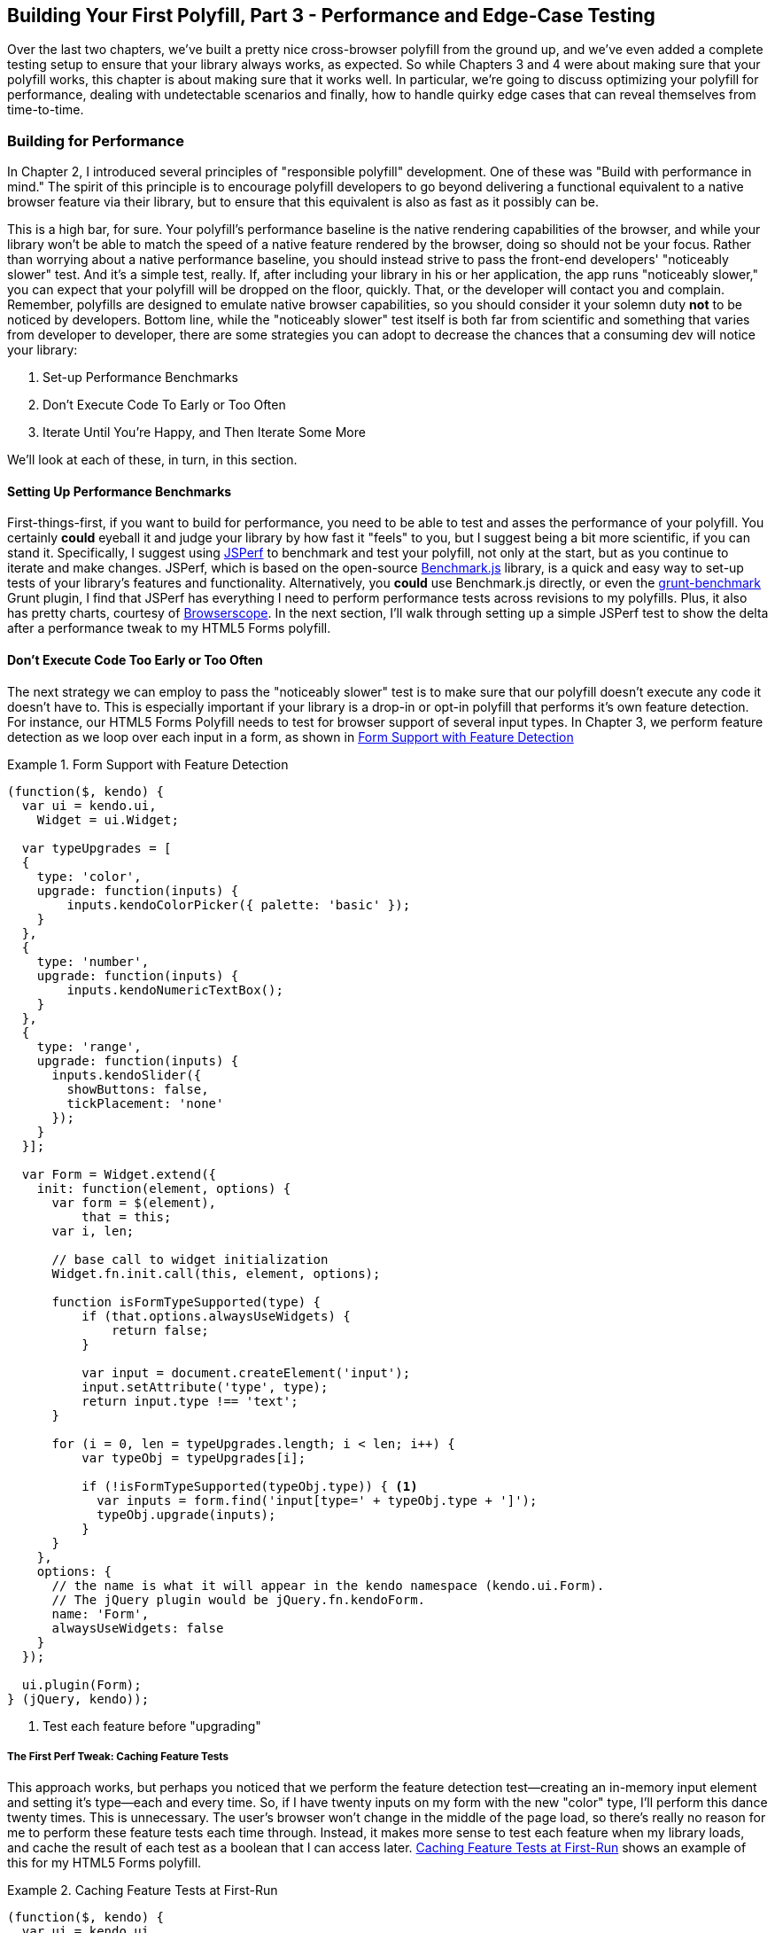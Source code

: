 [[polyfills_chapter_5]]
== Building Your First Polyfill, Part 3 - Performance and Edge-Case Testing

Over the last two chapters, we've built a pretty nice cross-browser polyfill from the ground up, and we've even added a complete testing setup to ensure that your library always works, as expected. So while Chapters 3 and 4 were about making sure that your polyfill works, this chapter is about making sure that it works well. In particular, we're going to discuss optimizing your polyfill for performance, dealing with undetectable scenarios and finally, how to handle quirky edge cases that can reveal themselves from time-to-time.

=== Building for Performance

In Chapter 2, I introduced several principles of "responsible polyfill" development. One of these was "Build with performance in mind." The spirit of this principle is to encourage polyfill developers to go beyond delivering a functional equivalent to a native browser feature via their library, but to ensure that this equivalent is also as fast as it possibly can be. 

This is a high bar, for sure. Your polyfill's performance baseline is the native rendering capabilities of the browser, and while your library won't be able to match the speed of a native feature rendered by the browser, doing so should not be your focus. Rather than worrying about a native performance baseline, you should instead strive to pass the front-end developers' "noticeably slower" test. And it's a simple test, really. If, after including your library in his or her application, the app runs "noticeably slower," you can expect that your polyfill will be dropped on the floor, quickly. That, or the developer will contact you and complain. Remember, polyfills are designed to emulate native browser capabilities, so you should consider it your solemn duty *not* to be noticed by developers. Bottom line, while the "noticeably slower" test itself is both far from scientific and something that varies from developer to developer, there are some strategies you can adopt to decrease the chances that a consuming dev will notice your library:

. Set-up Performance Benchmarks
. Don't Execute Code To Early or Too Often
. Iterate Until You're Happy, and Then Iterate Some More

We'll look at each of these, in turn, in this section.

==== Setting Up Performance Benchmarks

First-things-first, if you want to build for performance, you need to be able to test and asses the performance of your polyfill. You certainly *could* eyeball it and judge your library by how fast it "feels" to you, but I suggest being a bit more scientific, if you can stand it. Specifically, I suggest using http://jsperf.com[JSPerf] to benchmark and test your polyfill, not only at the start, but as you continue to iterate and make changes. JSPerf, which is based on the open-source http://benchmarkjs.com[Benchmark.js] library, is a quick and easy way to set-up tests of your library's features and functionality. Alternatively, you *could* use Benchmark.js directly, or even the https://github.com/shama/grunt-benchmark[grunt-benchmark] Grunt plugin, I find that JSPerf has everything I need to perform performance tests across revisions to my polyfills. Plus, it also has pretty charts, courtesy of http://browserscope.org[Browserscope]. In the next section, I'll walk through setting up a simple JSPerf test to show the delta after a performance tweak to my HTML5 Forms polyfill.

==== Don't Execute Code Too Early or Too Often

The next strategy we can employ to pass the "noticeably slower" test is to make sure that our polyfill doesn't execute any code it doesn't have to. This is especially important if your library is a drop-in or opt-in polyfill that performs it's own feature detection. For instance, our HTML5 Forms Polyfill needs to test for browser support of several input types. In Chapter 3, we perform feature detection as we loop over each input in a form, as shown in <<EX5-1>>

[[EX5-1]]
.Form Support with Feature Detection
====
[source, js]
----
(function($, kendo) {
  var ui = kendo.ui,
    Widget = ui.Widget;

  var typeUpgrades = [
  {
    type: 'color',
    upgrade: function(inputs) {
        inputs.kendoColorPicker({ palette: 'basic' });
    }
  },
  {
    type: 'number',
    upgrade: function(inputs) {
        inputs.kendoNumericTextBox();
    }
  },
  {
    type: 'range',
    upgrade: function(inputs) {
      inputs.kendoSlider({
        showButtons: false,
        tickPlacement: 'none'
      });
    }
  }];

  var Form = Widget.extend({
    init: function(element, options) {
      var form = $(element),
          that = this;
      var i, len;

      // base call to widget initialization
      Widget.fn.init.call(this, element, options);

      function isFormTypeSupported(type) {
          if (that.options.alwaysUseWidgets) {
              return false;
          }

          var input = document.createElement('input');
          input.setAttribute('type', type);
          return input.type !== 'text';
      }

      for (i = 0, len = typeUpgrades.length; i < len; i++) {
          var typeObj = typeUpgrades[i];

          if (!isFormTypeSupported(typeObj.type)) { <1>
            var inputs = form.find('input[type=' + typeObj.type + ']');
            typeObj.upgrade(inputs);
          }
      }
    },
    options: {
      // the name is what it will appear in the kendo namespace (kendo.ui.Form).
      // The jQuery plugin would be jQuery.fn.kendoForm.
      name: 'Form',
      alwaysUseWidgets: false
    }
  });

  ui.plugin(Form);
} (jQuery, kendo));
----
<1> Test each feature before "upgrading"
====

===== The First Perf Tweak: Caching Feature Tests

This approach works, but perhaps you noticed that we perform the feature detection test--creating an in-memory input element and setting it's type--each and every time. So, if I have twenty inputs on my form with the new "color" type, I'll perform this dance twenty times. This is unnecessary. The user's browser won't change in the middle of the page load, so there's really no reason for me to perform these feature tests each time through. Instead, it makes more sense to test each feature when my library loads, and cache the result of each test as a boolean that I can access later. <<EX5-2>> shows an example of this for my HTML5 Forms polyfill.

[[EX5-2]]
.Caching Feature Tests at First-Run
====
[source, js]
----
(function($, kendo) {
  var ui = kendo.ui,
    Widget = ui.Widget;

  var typeUpgrades = [
  {
    type: 'color',
    upgrade: function(inputs) {
        inputs.kendoColorPicker({ palette: 'basic' });
    }
  },
  {
    type: 'number',
    upgrade: function(inputs) {
        inputs.kendoNumericTextBox();
    }
  },
  {
    type: 'range',
    upgrade: function(inputs) {
      inputs.kendoSlider({
        showButtons: false,
        tickPlacement: 'none'
      });
    }
  }];

  function isFormTypeSupported(type) {
    var input = document.createElement('input');
    input.setAttribute('type', type);
    return input.type !== 'text';
  }

  var featureDetects = { <1> 
    color: isFormTypeSupported('color'),
    number: isFormTypeSupported('number'),
    range: isFormTypeSupported('range')
  };

  var Form = Widget.extend({
    init: function(element, options) {
      var form = $(element),
          that = this;
      var i, len;

      // base call to widget initialization
      Widget.fn.init.call(this, element, options);

      for (i = 0, len = typeUpgrades.length; i < len; i++) {
          var typeObj = typeUpgrades[i];

          if (!featureDetects[typeObj.type]) { <2>
            var inputs = form.find('input[type=' + typeObj.type + ']');
            typeObj.upgrade(inputs);
          }
      }
    },
    options: {
      // the name is what it will appear in the kendo namespace (kendo.ui.Form).
      // The jQuery plugin would be jQuery.fn.kendoForm.
      name: 'Form',
      alwaysUseWidgets: false
    }
  });

  ui.plugin(Form);
} (jQuery, kendo));
----
<1> Test and cache each feature during the script load
<2> Access the cached test value during the "upgrade" process
====

In <<EX5-2>>, I moved the +isFormTypeSupported+ function outside of my widget initialization code, and created a local +featureDetects+ object to hold the cached, boolean values for each test. Finally, in my main initialization loop, I can access those cached values, and bypass repeated code paths. 

This is nice in theory, and it certainly looks a bit cleaner, but just how fast is it? To answer that question, we can head over to http://jsperf.com[JSPerf] and create a test. 

JSPerf can seem a bit daunting if you've only every viewed others' tests before, but it's actually quite simple to create tests of your own. The basic idea behind JSPerf is to create multiple test cases that execute blocks of JavaScript code--performing operations, mutating the DOM, etc.--that the tool then executes over and over again in order to determine which operations and fastest and slowest. JSPerf takes care of all of the looping and re-runs, and all you need to do is specify the test cases, and any set-up or teardown that should happen during testing.

In order to test just how much feature test caching improves the performance of our code, I created the test shown in <<EX5-3>>. You can also http://jsperf.com/feature-test-cache[access the test online], and run it yourself, if you so desire.

[[EX5-3]]
.JSPerf Test for Feature Test Caching
image::images/ch5-ex3.png[]

The "Preparation Code" section in <<EX5-3>> shows the setup and teardown code that will run before each test, and which does not impact the timing of the tests. Here, I create a global feature test method, +isFormTypeSupported+, as well as a global +featureDetects+ object, similar to <<EX5-2>>. 

The "Test Runner" section contains my actual tests. The "Test Each Time" block does exactly what it says, each time that block is called, it will call the +isTypeSupported+ method. This block mimics my original functionality in <<EX5-1>>. The "Cache Tests" block, on the other hand, simply accesses the cached feature test values. If I run these tests a few times, I'll get a result similar to <<EX5-4>>.

[[EX5-4]]
.JSPerf Test Results for Feature Test Caching
image::images/ch5-ex4.png[]

As you can see from the image above, caching my feature tests is not only faster, it's nearly 60 times faster than performing feature tests each time! Of course, it's important to note that, since JSPerf runs each test case several dozen times over, reported numbers aren't indicative of raw, overall performance gains in my library. Rather, JSPerf is most valuable as a measure of relative performance between options. The bottom line, in this case, is that we know that caching feature tests is faster and, thus, an excellent refactoring choice for my library.

So far, in this section, we've avoided executing unnecessary code by ensuring that feature detection tests only run once when my library is loaded. This is a specific example of a general case and beyond changes like this, another optimization I can perform is to ensure that my library doesn't perform any unnecessary initialization or set-up. Any features or functionality that my library might not need for all browsers should remain dormant until it's needed. Obviously, stylesheets and JavaScript will need to be parsed when they are included, but I want try to execute as little of that code as possible, until my library is called upon. In the case of my library, the only code that runs before I initialize a Form widget is my feature tests, which I've deemed necessary to run up-front since the performance gains are pretty big.

==== Iterate Until You're Happy, Then Iterate Some More

The final strategy to keep your library performing well under the watchful eyes of consuming devs is to iterate, test and iterate again. In essence, this is a bit of a hunt and peck exercise, where I'll look for micro- and macro-optimizations in my library, make changes and then test those against the last version, using JSPerf, of course. Some changes will make no difference in the performance of my library, while others will make a noticeable difference. Some might even harm performance, innocent as they may seem.

There's no science to this process, unfortunately, so I can't give you a bunch of tried and true tweaks that can be made to every library under the sun. I can, however, show you a couple of tweaks I made to my HTML5 Forms Polyfill to give you an idea of what minor and major improvements might look like. Beyond these, your best bet is to pay attention to JavaScript "best practices," as well as proven practices of any libraries or frameworks you're utilizing. "Best practices" are often named as such because they promote maintenance, readability of code and good performance, so you'll benefit from these even if they don't show big jumps in your performance tests.

Before we proceed with the next few performance tweaks, I want to share code samples for the "complete" HTML5 Forms polyfill. Thus far, I've only included snippets for three new input types. However, to properly show the impact of the next couple of refactors, we need to look at the complete source. In the production version of my polyfill, the source is broken into three modules, or files, that I concatenate during my build process. Those files are:

. +kendo.forms.types.js+ - Contains all of the input types supported by my polyfill, and the logic used to "upgrade" each to use a Kendo UI widget. The full source of this file can be viewed in <<EX5-5>>.
. +kendo.forms.features.js+ - Feature detection tests for my polyfill. The full source of this file can be viewed in <<EX5-6>>.
. +kendo.forms.js+ - The main source file for my polyfill. Contains widget initialization code and depends on +kendo.forms.types.js+ and +kendo.forms.features.js+. The full source of this file can be viewed in <<EX5-7>>.

[[EX5-5]]
.Contents of +kendo.forms.types.js+
====
[source, js]
----
(function (kendo) {
	kendo.forms = kendo.forms || {};

	var typeUpgrades = [
		{
			type: 'color',
			upgrade: function(index, val) {
				$(val).kendoColorPicker({ palette: 'basic' });
			}
		},
		{
			type: 'number',
			upgrade: function(index, val) {
				$(val).kendoNumericTextBox();
			}
		},
		{
			type: 'range',
			upgrade: function(index, val) {
				$(val).kendoSlider({
					showButtons: false,
					tickPlacement: 'none'
				});
			}
		},
		{
			type: 'file',
			upgrade: function(index, val) {
				$(val).kendoUpload();
			}
		},
		{
			type: 'datetime',
			upgrade: dateTimeUpgrade
		},
		{
			type: 'datetime-local',
			upgrade: dateTimeUpgrade
		},
		{
			type: 'time',
			upgrade: function(index, val) {
				var input = $(val),
					dummyDate = '2013-10-04T';

				input.kendoTimePicker({
					value: input.val().length > 0 ? new Date(dummyDate + input.val())
						: null,
					min: input.attr('min') ? new Date(dummyDate + input.attr('min'))
						: new Date(2049, 0, 1, 0, 0, 0),
					max: input.attr('max') ? new Date(dummyDate + input.attr('max'))
						: new Date(2099, 11, 31, 0, 0, 0),
					// Step attribute is seconds, interval in minute
					interval: input.attr('step') ?
						Math.round(parseInt(input.attr('step'), 10)/60) : 30
				});
			}
		},
		{
			type: 'month',
			upgrade: function(index, val) {
				var input = $(val),
					value = convertMonthPartToDate(input.val()),
					min = convertMonthPartToDate(input.attr('min')),
					max = convertMonthPartToDate(input.attr('max'));
					
				input.kendoDatePicker({
					// Set the start and depth properties to year, which means 
					// that only month values are displayed.
					start: 'year',
					depth: 'year',
					// If the conversion returned a NaN, use the default values
					value: isNaN(value) ? null : new Date(value),
					min: isNaN(min) ? new Date(1900, 0, 1) : new Date(min),
					max: isNaN(max) ? new Date(2099, 11, 31) : new Date(max)
				});
			}
		},
		{
			type: 'week',
			upgrade: function(index, val) {
				var input = $(val),
					value = getDateFromWeekString(input.val()),
					min = getDateFromWeekString(input.attr('min')),
					max = getDateFromWeekString(input.attr('max'));

				input.kendoDatePicker({
					// Set the start and depth properties to month, which means 
					// that only day/week values are displayed.
					depth: 'month',
					// If the conversion returned a null date, use the default values
					value: value,
					min: min === null ? new Date(1900, 0, 1) : min,
					max: max === null ? new Date(2099, 11, 31) : max
				});
			}
		},
		{
			type: 'date',
			upgrade: function(index, val) {
				var input = $(val);
				var defaults = getDateTimeDefaults(input);
				input.kendoDatePicker(defaults);
			}
		}
	];

	function convertMonthPartToDate(val) {
		// Add dummy day of month for valid date parsing
		val = val + '-' + new Date().getDate();
		return Date.parse(val);
	}

	function getDateFromWeekString(weekString) {
		var week, year,
			dateParts = weekString.split('-');

		if (dateParts.length < 2) {
			return null;
		}

		year = dateParts[0];
		week = dateParts[1].replace(/w/gi, '');

		if (isNaN(parseInt(week, 10)) || isNaN(parseInt(year, 10))) {
			return null;
		}

		// Jan 1 + 7 days per week
    var day = (1 + (week - 1) * 7);
    return new Date(year, 0, day);
	}

	function dateTimeUpgrade(index, val) {
		var input = $(val);

		// Step attribute is seconds, interval in minute
		var defaults = getDateTimeDefaults(input);
		defaults.interval = input.attr('step') ?
			Math.round(parseInt(input.attr('step'), 10)/60) : 30;
		input.kendoDateTimePicker(defaults);
	}

	function getDateTimeDefaults(input) {
		return {
			value: input.val().length > 0 ? new Date(input.val()) : null,
			min: input.attr('min') ? new Date(input.attr('min'))
				: new Date(1900, 0, 1),
			max: input.attr('max') ? new Date(input.attr('max'))
				: new Date(2099, 11, 31)
		};
	}

	kendo.forms.types = typeUpgrades;
} (kendo));
----
====

[[EX5-6]]
.Contents of +kendo.forms.features.js+
====
[source, js]
----
(function (kendo) {
	kendo.forms = kendo.forms || {};

	function detectFormTypeSupport(type) {
		var input = document.createElement('input');
		input.setAttribute('type', type);
		return input.type !== 'text';
	}

	function detectDateTimeFields(type) {
		var dummyVal = ':(';

		var i = document.createElement('input');
		i.setAttribute('type', type);
		// Credit to Mike Taylor //gist.github.com/miketaylr/310734
		i.value = dummyVal;
		return (i.value !== dummyVal);
	}

	var featureDetects = {
		color: detectFormTypeSupport('color'),
		number: detectFormTypeSupport('number'),
		range: detectFormTypeSupport('range'),
		file: detectFormTypeSupport('file'),
		datetime: detectDateTimeFields('datetime'),
		datetime_local: detectFormTypeSupport('datetime-local'),
		time: detectFormTypeSupport('time'),
		month: detectFormTypeSupport('month'),
		week: detectFormTypeSupport('week'),
		date: detectFormTypeSupport('date'),
		placeholder: (function() {
			return 'placeholder' in document.createElement('input') &&
				'placeholder' in document.createElement('textarea');
		}())
	};

	kendo.forms.features = featureDetects;
} (kendo));
----
====

[[EX5-7]]
.Contents of +kendo.forms.js+
====
[source, js]
----
(function($, kendo) {
	var ui = kendo.ui,
		Widget = ui.Widget,
		typeUpgrades = kendo.forms.types;

	var Form = Widget.extend({
		init: function(element, options) {
			var that = this;
			var form = $(element);
			var i, len;

			var upgradeFormType = function(type, callback) {
				var modType = type.replace(/-/g,'_');

				if (!kendo.forms.features[modType] || that.options.alwaysUseWidgets) {
					form.find('input[type=' + type + ']').each(callback);
				}
			};

			// base call to widget initialization
			Widget.fn.init.call(this, element, options);

			if (that.options.styleInputs) {
				form.find('input, button').each(function(index, val) {
					// Add the k-input class to each form element (or 
					// k-button for buttons), providing Kendo UI styling 
					// to all elements, not just those the widget will transform.
					var el = $(val);

					if (val.type === 'button' ||
						val.type === 'submit' ||
						val.type === 'reset') {
						el.addClass('k-button');
					} else {
						el.addClass('k-input');
					}
				});
			}

			// Add basic support for form types defined in the typeUpgrades array
			for (i = 0, len = typeUpgrades.length; i < len; i++) {
				var typeObj = typeUpgrades[i];
				upgradeFormType(typeObj.type, typeObj.upgrade);
			}

			// Add placeholder support if not provided by the browser
			if(!kendo.forms.features.placeholder) {
				form.find('[placeholder]').each(function(index, val) {
					var el = $(val);
					// Strip CR and LF from attribute vales, as specified in
          // www.w3.org/TR/html5/forms.html#the-placeholder-attribute
          var placeholderText = el.attr('placeholder')
            .replace(/(\\r\\n|\\n|\\r)/gm,'');

					// When the field loses focus, clear out the placeholder if
					// the input contains a value.
					el.on('blur', function() {
						var $el = $(this);
						var labelNode = this.previousSibling;
						if (this.value) {
							labelNode.nodeValue = '';
							$el.addClass('relPlaceholder');
						} else if (labelNode.nodeValue !== placeholderText) {
							labelNode.nodeValue = placeholderText;
							$el.removeClass('relPlaceholder');
						}
					});
					el.wrap('<label class="placeholder">' + placeholderText + '</label>');
					el.addClass('placeholder');
				});
			}
		},

		options: {
			// the name is what it will appear in the kendo namespace (kendo.ui.Form).
			// The jQuery plugin would be jQuery.fn.kendoForm.
			name: 'Form',
			alwaysUseWidgets: false,
			styleInputs: true
		}
	});

	ui.plugin(Form);
} (jQuery, kendo));
----
====

As we go go through the next three performance tweaks, we'll make minor and major changes to the source above. Once we're done with all three, I'll create another JSPerf test to compare each change so that we can measure the relative impact to performance. Let's take a look first at an easy change.

===== The Second Perf Tweak: Caching DOM Elements

As you probably know, accessing and mutating the DOM is one of the most expensive operations you can make from JavaScript. Whether you're using a library like jQuery or a raw DOM selector method like +getElementById+ or +querySelector+, selecting elements from your page is a memory-hogging thread-blocking process that you want to perform with caution. This is not to say, of course, that you should _avoid_ interacting with the DOM, because that would be silly. Rather, you should keep this reality in mind as you build your polyfills and do your best to minimize DOM interactions, as much as possible. 

While there are many ways to minimize DOM interactions in our JavaScript apps and polyfills, the two most common "best practices" are:

. Minimize DOM "reads" by caching the result of selection operations into local variables.
. Minimize DOM "writes" by batching mutation operations together.

As, an example of the the batching approach, let's assume that I'm iterating over some collection of values in JavaScript and building up a HTML list (+<ul>+ or +<li>+). Instead of appending each row to my list, one row at a time, a batching approach would lead me to build up the entire list in a string or DOM +DocumentFragment+ and append the entire collection to the list container a single time. With this approach, I'm mutating the DOM--and triggering the browser's expensive layout, paint and render operations--a single time, instead of once for each list item.

Chances are, if you've been doing front-end work for a while, this approach isn't news to you. We know that DOM writes are slow, and we take necessary precautions to avoid them. DOM reads, on the other hand, are a bit less worrisome, but still worth minimizing. As such, we address these by creating local variables for the result of DOM reads and operate on these variables when we need to access page elements. 

An example of this element caching approach with jQuery can be seen in <<EX5-7>>. On line 10, you'll see the following line:

+var form = $(element);+  

In this case, +element+ represents the +<form>+ that I'm calling the Kendo UI Widget constructor on (+new kendoForm()+). The jQuery method gives me the +<form>+ element, which I then assign to the +form+ variable. 

Further down the sample, you'll notice that I then access this variable three additional times, each time calling +form.find+ to further refine the list. In this case, even though the form itself is cached, jQuery has to return to the DOM to give me the collection of elements that match my +find+ selector. Since all of my +find+ operations are meant to operate on HTML input elements, I can make my cached variable a bit more targeted, which I've done in <<EX5-8>>:

[[EX5-8]]
.Forms polyfill refactored to cache form inputs
====
[source, js]
----
(function($, kendo) {
	var ui = kendo.ui,
		Widget = ui.Widget,
		typeUpgrades = kendo.forms.types;

	var Form = Widget.extend({
		init: function(element, options) {
			var that = this;
			var inputs = $(element).find('input, button'); <1>
			var i, len;

			var upgradeFormType = function(type, callback) {
				// replace dash with underscore for features object lookup
				var modType = type.replace(/-/g,'_');

				if (!kendo.forms.features[modType] || that.options.alwaysUseWidgets) {
          inputs.filter('input[type=' + type + ']').each(callback); <2>
				}
			};

			// base call to widget initialization
			Widget.fn.init.call(this, element, options);

			if (that.options.styleInputs) {
        inputs.each(function(index, val) { <3>
					// Add the k-input class to each form element (or 
					// k-button for buttons), providing Kendo UI styling 
					// to all elements, not just those the widget will transform.
					var el = $(val);

					if (val.type === 'button' ||
						val.type === 'submit' ||
						val.type === 'reset') {
						el.addClass('k-button');
					} else {
						el.addClass('k-input');
					}
				});
			}

			// Add basic support for form types defined in the typeUpgrades array
			for (i = 0, len = typeUpgrades.length; i < len; i++) {
				var typeObj = typeUpgrades[i];
				upgradeFormType(typeObj.type, typeObj.upgrade);
			}

			// Add placeholder support if not provided by the browser
			if(!kendo.forms.features.placeholder) {
        inputs.filter('[placeholder]').each(function(index, val) {
					var el = $(val);
					// Strip CR and LF from attribute vales, as specified in
          // www.w3.org/TR/html5/forms.html#the-placeholder-attribute
          var placeholderText = el.attr('placeholder')
            .replace(/(\\r\\n|\\n|\\r)/gm,'');

					// When the field loses focus, clear out the placeholder if
					// the input contains a value.
					el.on('blur', function() {
						var $el = $(this);
						var labelNode = this.previousSibling;
						if (this.value) {
							labelNode.nodeValue = '';
							$el.addClass('relPlaceholder');
						} else if (labelNode.nodeValue !== placeholderText) {
							labelNode.nodeValue = placeholderText;
							$el.removeClass('relPlaceholder');
						}
					});
					el.wrap('<label class="placeholder">' + placeholderText + '</label>');
					el.addClass('placeholder');
				});
			}
		},

		options: {
			// the name is what it will appear in the kendo namespace (kendo.ui.Form).
			// The jQuery plugin would be jQuery.fn.kendoForm.
			name: 'Form',
			alwaysUseWidgets: false,
			styleInputs: true
		}
	});

	ui.plugin(Form);
} (jQuery, kendo));
----
// code here
----
<1> Cache the collection of +<input>+ and +<button>+ elements in my form
<2> Use jQuery's +filter+ method to get only the inputs that match the current type
<3> No need to filter here since the full collection is already cached.
====

Instead of caching the entire form in a local variable, I cache all of the +<input>+ and +<button>+ elements, since those are the only parts of the form I'm interested in, at this point. With that new collection in hand, I'll use the collection itself to upgrade each element, and use jQuery's +filter+ method to refine the collection when I'm operating on a smaller subset. It's a small change, but it cleans up the DOM reads for my polyfill and makes things a bit more readable, to boot. Before we test the performance impact of this change, let's make a few more changes.

==== The Third Perf Tweak: Ordering of Arguments

The next change I'm going to make is a very small one, but it harkens back to the idea of avoiding unnecessary code paths as a way to get micro-optimizations in our code. Many times, these unneeded paths can be found in if statements that asses one or more values before taking action. For example, in <<EX5-7>>, you'll notice the following +if+ statement on line 17:

+if (!kendo.forms.features[modType] || that.options.alwaysUseWidgets)+

This statement determines is the current input type (i.e. 'number') is supported by the user's browser _or_ if the developer passed the +alwaysUseWidgets+ option into the widget constructor. If either is true, we upgrade all instances of that input type on the form.

When dealing with multi-conditioned +if+ statements, it's always a good idea to consider how the order of arguments affects code execution. For instance, since the feature tests appear first, these will always be evaluated. If, however, I re-order these arguments, I can ensure that my feature test object will only be accessed if +alwaysUseWidgets+ is +false+:

+if (that.options.alwaysUseWidgets || !kendo.forms.features[modType])+

Had I not already refactored my feature tests to run once during script evaluation, this would likely be a noticeable performance gain. As it stands now, each feature is returning a simple boolean so I don't expect to see any difference. Even still, I'm making this change to "future proof" my polyfill a bit. The +alwaysUseWidgets+ option will always be a simple boolean, but my feature tests could grow and become more complex as my library matures. Making this changes will keep me from introducing unintended performance costs down the road.

While the example above is a simple case for ordering arguments, It's always a good idea to order your simple boolean first in your if statements. When performing an or (+||+) evaluation, this will ensure that the right-hand arguments aren't assessed unless the simple boolean is false. On the other hand, when performing an and (+&&+) evaluation, right-hand arguments aren't assessed unless the simple boolean is true. In both cases, your more complex method-call booleans won't be evaluated unless their values are needed to fulfill or reject the condition in question.

==== The Fourth Perf Tweak: Minimizing Loops

The final performance change I plan to make to my polyfill is a larger one, and is also a change that I expect to impact performance quite a bit. If you take a look at <<EX5-7>> a final time, you'll notice that I'm looping (+for+ or jQuery's +each+) no less than four times during widget initialization. This can't be the best approach, so I'm going to refactor my polyfill to loop as little as possible. 

In <<EX5-7>> I'm looping over the +typeUpgrades+ collection defined in +kendo.forms.types+, and then separately looping over each input that matches that type. What's more, I'm looping over each input to determine if it needs separate widget styling (provided via CSS classes that Kendo UI uses to style "vanilla" elements) and finally, looping over each element that contains a +placeholder+ attribute and upgrading those as well, if not supported by the browser.

As we built up our polyfill in Chapter 3, each of these additions made sense, and they do fulfill the functional requirements of my library. And yet, it all seems so inefficient. This inefficiency was likely introduced as a result of my initial decision to loop first over input types and second over elements. At the time, this made sense because it allowed me to simultaneously upgrade all of the "color," "number" or "datetime" inputs on the form. But as I add other features, it becomes clear that my library will need to operate on each input individually, upgrading its type, dealing with placeholder support and even adding validation once I expand my library with that functionality.

To shift from several loops to a single loop, I needed to move a few things around. For starers, my +kendo.forms.types+ object needed to change. As illustrated in <<EX5-9>>, I've changed the object from an array of type objects, to a single object of key-value pairs. This will make it much easier for me to work with each type. You'll also notice that I moved some of the "upgrade" logic for vanilla inputs and buttons out of my main file and into this object, as well.

[[EX5-9]]
.Refactored +kendo.forms.types+ source
====
[source, js]
----
(function (kendo) {
	kendo.forms = kendo.forms || {};

	var typeUpgrades = {
    text: function(val) {
      $(val).addClass('k-input');
    },
    button: upgradeButton,
    submit: upgradeButton,
    reset: upgradeButton,
    color: function(val) {
      $(val).kendoColorPicker({ palette: 'basic' });
    },
    number: function(val) {
      $(val).kendoNumericTextBox();
    },
    range: function(val) {
      $(val).kendoSlider({
        showButtons: false,
        tickPlacement: 'none'
      });
    },
    file: function(val) {
      $(val).kendoUpload();
    },
    datetime: dateTimeUpgrade,
    'datetime-local': dateTimeUpgrade,
    time: function(val) {
      var input = $(val),
        dummyDate = '2013-10-04T';

      input.kendoTimePicker({
        value: input.val().length > 0 ? new Date(dummyDate + input.val())
          : null,
        min: input.attr('min') ? new Date(dummyDate + input.attr('min'))
          : new Date(2049, 0, 1, 0, 0, 0),
        max: input.attr('max') ? new Date(dummyDate + input.attr('max'))
          : new Date(2099, 11, 31, 0, 0, 0),
        // Step attribute is seconds, interval in minute
        interval: input.attr('step') ?
          Math.round(parseInt(input.attr('step'), 10)/60) : 30
      });
    },
    month: function(val) {
      var input = $(val),
        value = convertMonthPartToDate(input.val()),
        min = convertMonthPartToDate(input.attr('min')),
        max = convertMonthPartToDate(input.attr('max'));

      input.kendoDatePicker({
        // Set the start and depth properties to year, which means
        // that only month values are displayed.
        start: 'year',
        depth: 'year',
        // If the conversion returned a NaN, use the default values
        value: isNaN(value) ? null : new Date(value),
        min: isNaN(min) ? new Date(1900, 0, 1) : new Date(min),
        max: isNaN(max) ? new Date(2099, 11, 31) : new Date(max)
      });
    },
    week: function(val) {
      var input = $(val),
        value = getDateFromWeekString(input.val()),
        min = getDateFromWeekString(input.attr('min')),
        max = getDateFromWeekString(input.attr('max'));

      input.kendoDatePicker({
        // Set the start and depth properties to month, which means
        // that only day/week values are displayed.
        depth: 'month',
        // If the conversion returned a null date, use the default values
        value: value,
        min: min === null ? new Date(1900, 0, 1) : min,
        max: max === null ? new Date(2099, 11, 31) : max
      });
    },
    date: function(val) {
      var input = $(val);
      var defaults = getDateTimeDefaults(input);
      input.kendoDatePicker(defaults);
    }
  };

	function convertMonthPartToDate(val) {
		// Add dummy day of month for valid date parsing
		val = val + '-' + new Date().getDate();
		return Date.parse(val);
	}

	function getDateFromWeekString(weekString) {
    var week, year, dateParts;

    if (!weekString) {
      return null;
    }

    dateParts = weekString.split('-');

		if (dateParts.length < 2) {
			return null;
		}

		year = dateParts[0];
		week = dateParts[1].replace(/w/gi, '');

		if (isNaN(parseInt(week, 10)) || isNaN(parseInt(year, 10))) {
			return null;
		}

		// Jan 1 + 7 days per week
    var day = (1 + (week - 1) * 7);
    return new Date(year, 0, day);
	}

	function dateTimeUpgrade(val) {
		var input = $(val);

		// Step attribute is seconds, interval in minute
		var defaults = getDateTimeDefaults(input);
		defaults.interval = input.attr('step') ?
			Math.round(parseInt(input.attr('step'), 10)/60) : 30;
		input.kendoDateTimePicker(defaults);
	}

	function getDateTimeDefaults(input) {
		return {
			value: input.val().length > 0 ? new Date(input.val()) : null,
			min: input.attr('min') ? new Date(input.attr('min'))
				: new Date(1900, 0, 1),
			max: input.attr('max') ? new Date(input.attr('max'))
				: new Date(2099, 11, 31)
		};
	}

  function upgradeButton(val) {
    $(val).addClass('k-button');
  }

	kendo.forms.types = typeUpgrades;
} (kendo));
----
====

Next up, I'll make some changes to the core widget logic for my polyfill, as illustrated in <<EX5-10>>. Not only have I collapsed things down into a single loop (+inputs.each()+), but I've also cleaned up my +init+ method and moved some of the core logic into helper methods (+shouldUpgradeType+, +upgradeInputType+, +upgradePlaceholder+). 

[[EX5-10]]
.+kendo.forms.js+ refactored to use a single loop
====
[source, js]
----
(function($, kendo) {
	var ui = kendo.ui,
		Widget = ui.Widget,
		typeUpgrades = kendo.forms.types,
    features = kendo.forms.features,
    vanillaInputRegEx = /text|button|submit|reset/i;

	var Form = Widget.extend({
		init: function(element, options) {
			var that = this;
			var inputs = $(element).find('input, button');

			Widget.fn.init.call(this, element, options);

			inputs.each(function(index, el) {
        that.upgradeInputType(that, el);

        if (el.getAttribute('placeholder') &&
            !kendo.forms.features.placeholder) {
          that.upgradePlaceholder(el);
        }
      });
		},
    shouldUpgradeType: function(type) {
      var that = this;
      return (that.options.alwaysUseWidgets ||
             !features[type]) &&
             type in typeUpgrades &&
             !vanillaInputRegEx.test(type);
    },
    upgradeInputType: function(that, el) {
      var type = el.getAttribute('type');

      if (!type && el.nodeName === 'BUTTON') {
        type = 'button';
      }

      if(vanillaInputRegEx.test(type) && that.options.styleInputs) {
        typeUpgrades[type](el);
      }

      if (that.shouldUpgradeType(type)) {
        typeUpgrades[type](el);
      }

    },
    upgradePlaceholder: function(el) {
      el = $(el);
      // Strip CR and LF from attribute vales, as specified in
      // www.w3.org/TR/html5/forms.html#the-placeholder-attribute
      var placeholderText = el.attr('placeholder')
        .replace(/(\\r\\n|\\n|\\r)/gm,'');

      // When the field loses focus, clear out the placeholder if
      // the input contains a value.
      el.on('blur', function() {
        var $el = $(this);
        var labelNode = this.previousSibling;
        if (this.value) {
          labelNode.nodeValue = '';
          $el.addClass('relPlaceholder');
        } else if (labelNode.nodeValue !== placeholderText) {
          labelNode.nodeValue = placeholderText;
          $el.removeClass('relPlaceholder');
        }
      });
      el.wrap('<label class="placeholder">' + placeholderText + '</label>');
      el.addClass('placeholder');
    },
		options: {
			// the name is what it will appear in the kendo namespace (kendo.ui.Form).
			// The jQuery plugin would be jQuery.fn.kendoForm.
			name: 'Form',
			alwaysUseWidgets: false,
			styleInputs: true
		}
	});

	ui.plugin(Form);
} (jQuery, kendo));
----
====

I think you'll agree that this is much cleaner, but is it any faster? For that matter, have any of these changes made a difference? We'll take a look in the next section.

==== The Final Result

One of the nice things about JSPerf is that, with a little bit of setup, it's easy to do side-by-side testing of revisions. In the case of our last three tweaks, I created a new JSPerf test, which you can http://jsperf.com/kendo-ui-forms-performance/5[view online], if you so desire. You can also append +/edit+ to the end of the url if you want to see how the test was set-up, or make edits of your own. 

For this test, I included the same sample Form that we created in Chapter 3, and used JSPerf's set-up capability to load a different version of my polyfill source, depending on the test. All-in-all, I created four tests:

. Baseline Test, before any changes were made
. A test for the Element Caching refactor
. A test of the argument ordering refactor
. A test for the single loop refactor.

The results can be seen in <<EX5-11>>. The results for an individual run can be seen in the top part of the image, with summary results for all browsers at the bottom. 

[[EX5-11]]
.JSPerf test for tweaks 2-4
image::images/ch5-ex11.png[]

There are a couple of things to take away from the image above:

. Individual test runs can give different results, so be sure to run your tests several times, and in as many browsers as possible. In the image above, my element cache refactor looks like the slowest test, though it's still well within the standard deviation (+/-) of 4.96% indicated by JSPerf. If you look at the bar charts at the bottom of the image, you'll note that, over a larger sample size, the element cache refactor (in yellow) is faster than my baseline test (in red) in most browsers.
. For most browsers, the argument reordering change isn't much faster than the element cache refactor. I expected this, so as long as it's not noticeably _slower_, it's a worthwhile change. It does seem to be faster visibly faster in the current version (at the time of writing) of Chrome, however, so I'll take it.
. As expected, the single loop refactor yielded the largest gains across most browsers, especially Chrome. It's faster in Opera and Safari, as well and, even though you can't see it due to scale, was faster in my IE 8 tests. Surprisingly, these changes are all about even on Firefox but, again, since performance isn't markedly worse, I'm okay with an outlier or two.

==== Tune It, But Don't Overdo It

As I mentioned above, there's not really much science involved in making performance tweaks to your polyfill. It's more an exercise of trial and error with the goal of finding micro- and macro-optimizations that make your library faster. In the examples above, I made some small and large changes best on my knowledge of good JavaScript practices, and it turned out that those changes yielded some gains in most browsers.

Before I close this section, a word of caution: performance tuning is important, and it's something you should spend time on, but I suggest being careful with it. It's easy to make common-sense changes that you might have missed in initial development, but once you've made a handful of obvious or even non-obvious tweaks, diminishing returns will start to set in, and you'll be spending far too much time making changes to eke out an extra tenth of a percent speed improvement. When it starts to feel like each change ins't moving the performance needle enough, or even moving it in the wrong direction, it's time feel confident that you've done your best, and move on.

=== Dealing with Browser-Specific Edge-Cases

Now that we've talked about general performance testing, I'll close this chapter with a brief discussion on browser-specific edge-cases. As I mentioned at the end of Chapter 4, regardless of your build and automated testing workflow, there's no substitute for hands-on actual testing with certain browsers, especially oldIE. While it's still important to test IE 7 and 8 for most kinds of sites and apps, it's critically important when you are building polyfills. More often than not, IE 7 and 8 will need the functionality your polyfill provides, so you'll want to test on these browsers early and often.

After making each of the performance tweaks listed in this chapter, I was sure to run all of my automated tests with the +grunt test+ and +grunt x-test+ commands I set up in Chapter 4. Everything looks great in the latest browsers, but when I open up a VM with IE 8 or IE 7, I see something that looks more like <<EX5-12>>.

[[EX5-12]]
.Testing my polyfill with IE 8
image::images/ch5-ex12.png[] 

In spite of all of my testing, I still have a handful of failing tests in IE 7 and 8. Digging deeper, however, I see that they're all Date- and Time-related tests, which suggests that a common cause for all of these. Let's take a look at the first failing test, which is listed in <<EX5-13>>:

[[EX5-13]]
.Datetime Jasmine test block
====
[source, js]
----
describe('DateTime and datetime-local type Support', function() {
  it('should apply the datetime attributes (val, min, max, step) to the widget', function() {
    fixtures.load('datetime-type.html');

	  $('#datetime-form').kendoForm();

		var datetimeInput = $('#datetime');
		var datetimeObject = datetimeInput.data('kendoDateTimePicker');

		var dateRegex = /\/|-| /g;
		var valParts = datetimeInput.val().split(dateRegex);
		var minParts = datetimeInput.attr('min').split(dateRegex);
		var maxParts = datetimeInput.attr('max').split(dateRegex);

		expect(datetimeObject.value()).not.toBeNull();
		expect(datetimeObject.value().getMonth()+1).toEqual(
			parseInt(valParts[0], 10)); <1>
		expect(datetimeObject.value().getDate()).toEqual(
			parseInt(valParts[1], 10));
					
		expect(datetimeObject.value().getFullYear()).toEqual(
		  parseInt(valParts[2], 10));

		// Run Same tests for min and max date values
		// ...
	});
}
----
<1> This test fails here in IE 7 and 8
====

This test, which I've clipped for readability, is designed to make sure that the Kendo UI DateTime widget is properly initialized with the date input's +value+ attribute. ON IE 7 and 8, this test fails at the second +expect+. Upon further investigation, it appears that the +dateTimeObject+ variable is null because my DateTime widget wasn't properly initialized. That means that the problem is in my "upgrade" function, which I've included in <<EX3-14>>, below.

[[EX3-14]]
.DateTime upgrade logic
====
[source, js]
----
var typeUpgrades = {
	datetime: function (val) {
		var input = $(val);

		// Step attribute is seconds, interval in minute
		var defaults = getDateTimeDefaults(input);
		defaults.interval = input.attr('step') ?
			Math.round(parseInt(input.attr('step'), 10)/60) : 30;
		input.kendoDateTimePicker(defaults);
	}
};

function getDateTimeDefaults(input) {
  return {
	  value: input.val().length > 0 ? new Date(input.val()) : null,
		min: input.attr('min') ? new Date(input.attr('min'))
			: new Date(1900, 0, 1),
		max: input.attr('max') ? new Date(input.attr('max'))
			: new Date(2099, 11, 31)
	};
}

kendo.forms.types = typeUpgrades;
----
====

The issue, it would seem, is with the +getDateTimeDefaults+ helper function, which takes my input and returns an object with date values that I then pass to the Kendo UI +kendoDateTimePicker+ method. If you look closely, you'll notice  that I'm not properly sanitizing my attribute values to make sure that they contain a valid date. Instead, I'm merely checking for the presence of any value before calling the +new Date()+ constructor on that value. Even still, these are my own unit tests, and I'm only passing perfectly valid ISO date strings, as per the Forms section of the HTML5 spec, so why in the world are my tests failing?  

The answer is deceptively simple: IE 7 and 8 don't support the ISO Date standard when parsing date strings. Welcome to the world of cross-browser polyfill development, my friends! Thankfully, it's a relatively simple fix. If I wanted to take an external dependency, I could include a library like http://moment.js[Moment.js] to handle the hassle of date parsing. I can also leverage built-in features of Kendo UI or jQuery to help. For the sake of completeness, however, in this case, I'm going to add my own fix. First, I'll add a new +creteDateFromInput+ method to the +kendo.forms.types.js+ file, as shown in <<EX5-15>>:

[[EX3-15]]
.Handling ISO and non-ISO date formats for oldIE
====
[source, js]
----
function createDateFromInput(val, defaultDate, prefix) {
  if (!val) {
    return defaultDate;
  }

  if (prefix) {
    val = prefix + val;
  }

  if (!Date.parse(val)) {
    // Valid ISO Dates may not parse on some browsers (IE7,8)
    var altDate = new Date(val.replace(/-/g, '/'));

    if (altDate) {
      // If this alternate value is valid, add a day
      // to account for UA parsing
      return new Date(altDate.setDate(altDate.getDate() + 1));
    }

    return defaultDate;
  }

  return new Date(val);
}
----
====

This simplistic solution takes a string value, a defaultDate and an optional prefix value, which I'll need to parse the HTML5 time and month input types. If the passed in value parses correctly, I'll return a new Date object with that value. If not, I'll replace the dashes with slashes and attempt to parse again, which should resolve my issues in IE 7 and 8.

Next, I can modify my +getDateTimeDefaults+ function to use this  new function:

====
[source, js]
----
function getDateTimeDefaults(input) {
  return {
	  value: createDateFromInput(input.val(), null),
		min: createDateFromInput(input.attr('min'), new Date(1900, 0, 1)),
		max: createDateFromInput(input.attr('max'), new Date(2099, 11, 31))
	};
}
----
====

With this in place, my datetime and datetime-local tests should pass. The remaining failing tests relate to similar problems with the time and month input types, and as soon as I modify those upgrade functions to use my new helper method, I should see all green in IE 7 and 8, as shown in <<EX5-16>>.

[[EX5-16]]
.All tests passing in IE 8
image::images/ch5-ex16.png[] 

Much like performance testing, cross-browser issues are hard to generalize. Each browser has their own quirks and edge cases that behave differently from all the rest. IE 7 and 8 certainly aren't alone in this regard. Modern W3C specs have done a great job of minimizing these types of differences in newer browsers, but you can expect to encounter a hair issue from time to time as you build cross-browser polyfills. Thankfully, these quirks, and their workarounds are often well-documented, so you shouldn't need to go far to find a fix.

Over the last three chapters, we've discussed many of the ins and outs of building your own cross-browser polyfills, from getting started, to configuring a solid build and test environment and finally, to performance and edge-case tuning. Collectively, you should have a solid foundation to use for building your own polyfills, and I can't wait to see what you'll build!

Next, we'll turn the discussion to future polyfilling, or the practice of adding new APIs and functionality to our browsers, for the purpose of vetting and testing out what's next for the web platform.